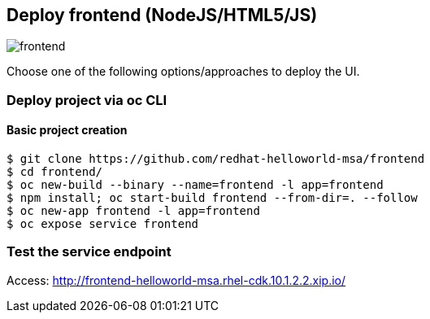 // JBoss, Home of Professional Open Source
// Copyright 2016, Red Hat, Inc. and/or its affiliates, and individual
// contributors by the @authors tag. See the copyright.txt in the
// distribution for a full listing of individual contributors.
//
// Licensed under the Apache License, Version 2.0 (the "License");
// you may not use this file except in compliance with the License.
// You may obtain a copy of the License at
// http://www.apache.org/licenses/LICENSE-2.0
// Unless required by applicable law or agreed to in writing, software
// distributed under the License is distributed on an "AS IS" BASIS,
// WITHOUT WARRANTIES OR CONDITIONS OF ANY KIND, either express or implied.
// See the License for the specific language governing permissions and
// limitations under the License.

## Deploy frontend (NodeJS/HTML5/JS) 

image::images/frontend.png[]

Choose one of the following options/approaches to deploy the UI.

### Deploy project via oc CLI

#### Basic project creation

----
$ git clone https://github.com/redhat-helloworld-msa/frontend
$ cd frontend/
$ oc new-build --binary --name=frontend -l app=frontend
$ npm install; oc start-build frontend --from-dir=. --follow
$ oc new-app frontend -l app=frontend
$ oc expose service frontend
----

////

### Option 2: Deploy project using NodeJS builder template/imagestream

#### Option 2.1 - Using oc CLI

Execute:

----
$ oc new-app --name frontend nodejs~https://github.com/redhat-helloworld-msa/frontend
$ oc expose service frontend
$ oc logs -f bc/frontend
----

####  Option 2.2 - Using Openshift console

- Click `"Add to Project"`
- Select `"centos7-s2i-nodejs:stable"` image 
- Name: `frontend`
- Git URL:  https://github.com/redhat-helloworld-msa/frontend
- Click on `"Create"`. And them click on `"Continue to overview"`
- Wait for the build to complete. (You can click `"View log"` to follow the build logs)

////

### Test the service endpoint

Access: http://frontend-helloworld-msa.rhel-cdk.10.1.2.2.xip.io/


